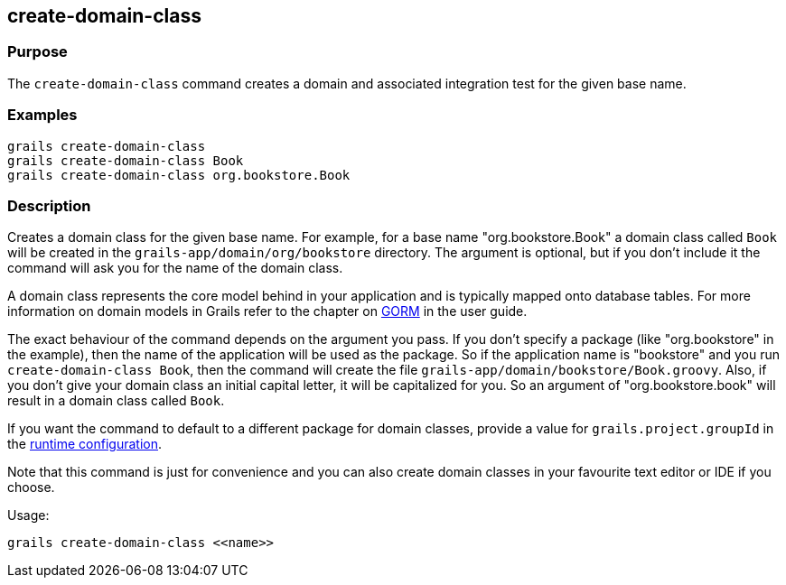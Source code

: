 == create-domain-class

=== Purpose


The `create-domain-class` command creates a domain and associated integration test for the given base name.


=== Examples

[source,java]
----
grails create-domain-class
grails create-domain-class Book
grails create-domain-class org.bookstore.Book
----

=== Description

Creates a domain class for the given base name. For example, for a base name "org.bookstore.Book" a domain class called `Book` will be created in the `grails-app/domain/org/bookstore` directory. The argument is optional, but if you don't include it the command will ask you for the name of the domain class.

A domain class represents the core model behind in your application and is typically mapped onto database tables. For more information on domain models in Grails refer to the chapter on link:../../guide/GORM.html[GORM] in the user guide.

The exact behaviour of the command depends on the argument you pass. If you don't specify a package (like "org.bookstore" in the example), then the name of the application will be used as the package. So if the application name is "bookstore" and you run `create-domain-class Book`, then the command will create the file `grails-app/domain/bookstore/Book.groovy`. Also, if you don't give your domain class an initial capital letter, it will be capitalized for you. So an argument of "org.bookstore.book" will result in a domain class called `Book`.

If you want the command to default to a different package for domain classes, provide a value for `grails.project.groupId` in the link:../../guide/conf.html[runtime configuration].

Note that this command is just for convenience and you can also create domain classes in your favourite text editor or IDE if you choose.

Usage:
[source,java]
----
grails create-domain-class <<name>>
----
